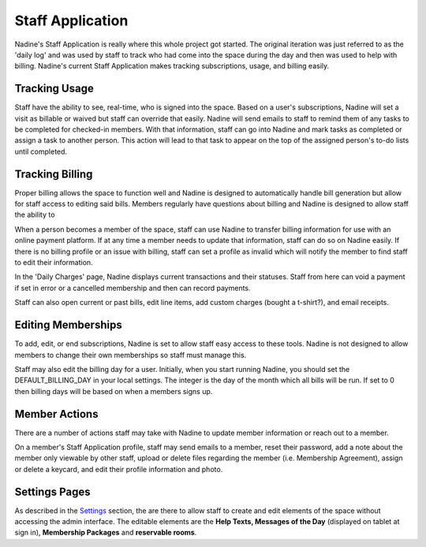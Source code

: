 Staff Application
-----------------

Nadine's Staff Application is really where this whole project got started. The original iteration was just referred to as the 'daily log' and was used by staff to track who had come into the space during the day and then was used to help with billing. Nadine's current Staff Application makes tracking subscriptions, usage, and billing easily.

Tracking Usage
//////////////

Staff have the ability to see, real-time, who is signed into the space. Based on a user's subscriptions, Nadine will set a visit as billable or waived but staff can override that easily. Nadine will send emails to staff to remind them of any tasks to be completed for checked-in members. With that information, staff can go into Nadine and mark tasks as completed or assign a task to another person. This action will lead to that task to appear on the top of the assigned person's to-do lists until completed.

Tracking Billing
////////////////

Proper billing allows the space to function well and Nadine is designed to automatically handle bill generation but allow for staff access to editing said bills. Members regularly have questions about billing and Nadine is designed to allow staff the ability to

When a person becomes a member of the space, staff can use Nadine to transfer billing information for use with an online payment platform. If at any time a member needs to update that information, staff can do so on Nadine easily. If there is no billing profile or an issue with billing, staff can set a profile as invalid which will notify the member to find staff to edit their information.

In the 'Daily Charges' page, Nadine displays current transactions and their statuses. Staff from here can void a payment if set in error or a cancelled membership and then can record payments.

Staff can also open current or past bills, edit line items, add custom charges (bought a t-shirt?), and email receipts.


Editing Memberships
///////////////////

To add, edit, or end subscriptions, Nadine is set to allow staff easy access to these tools. Nadine is not designed to allow members to change their own memberships so staff must manage this.

Staff may also edit the billing day for a user. Initially, when you start running Nadine, you should set the DEFAULT_BILLING_DAY in your local settings. The integer is the day of the month which all bills will be run. If set to 0 then billing days will be based on when a members signs up.

Member Actions
//////////////

There are a number of actions staff may take with Nadine to update member information or reach out to a member.

On a member's Staff Application profile, staff may send emails to a member, reset their password, add a note about the member only viewable by other staff, upload or delete files regarding the member (i.e. Membership Agreement), assign or delete a keycard, and edit their profile information and photo.

Settings Pages
//////////////

As described in the `Settings <app_structure.html#settings>`_ section, the  are there to allow staff to create and edit elements of the space without accessing the admin interface. The editable elements are the **Help Texts, Messages of the Day** (displayed on tablet at sign in), **Membership Packages** and **reservable rooms**.
